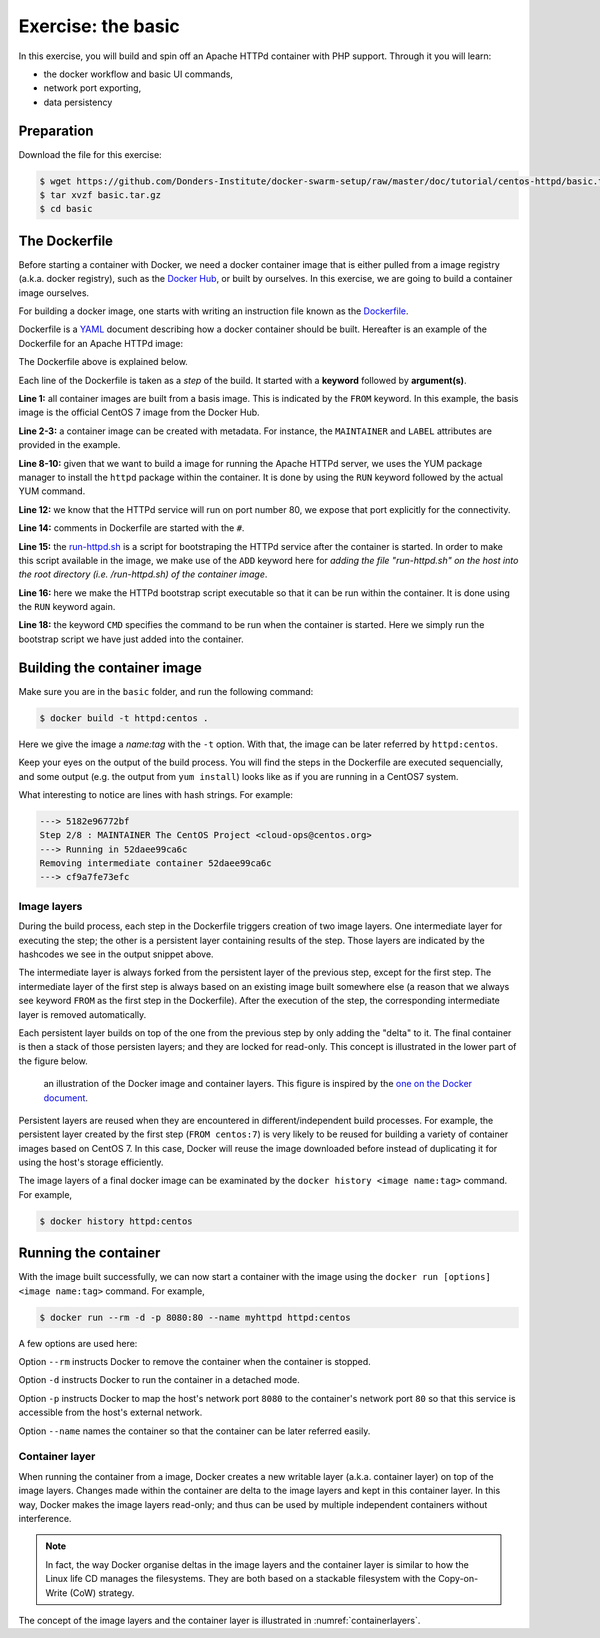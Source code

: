 Exercise: the basic
*******************

In this exercise, you will build and spin off an Apache HTTPd container with PHP support.  Through it you will learn:

- the docker workflow and basic UI commands,
- network port exporting,
- data persistency

Preparation
===========

Download the file for this exercise:

.. code-block:: bash

    $ wget https://github.com/Donders-Institute/docker-swarm-setup/raw/master/doc/tutorial/centos-httpd/basic.tar.gz
    $ tar xvzf basic.tar.gz
    $ cd basic

The Dockerfile
==============

Before starting a container with Docker, we need a docker container image that is either pulled from a image registry (a.k.a. docker registry), such as the `Docker Hub <https://hub.docker.com>`_, or built by ourselves.  In this exercise, we are going to build a container image ourselves.

For building a docker image, one starts with writing an instruction file known as the `Dockerfile <https://docs.docker.com/engine/reference/builder/>`_.

Dockerfile is a `YAML <https://en.wikipedia.org/wiki/YAML>`_ document describing how a docker container should be built.  Hereafter is an example of the Dockerfile for an Apache HTTPd image:

.. _dockerfile-httpd:

.. code-block:: dockerfile
    :linenos:

    FROM centos:7
    MAINTAINER The CentOS Project <cloud-ops@centos.org>
    LABEL Vendor="CentOS" \
          License=GPLv2 \
          Version=2.4.6-40


    RUN yum -y --setopt=tsflags=nodocs update && \
        yum -y --setopt=tsflags=nodocs install httpd && \
        yum clean all

    EXPOSE 80

    # Simple startup script to avoid some issues observed with container restart
    ADD run-httpd.sh /run-httpd.sh
    RUN chmod -v +x /run-httpd.sh

    CMD ["/run-httpd.sh"]

The Dockerfile above is explained below.

Each line of the Dockerfile is taken as a *step* of the build.  It started with a **keyword** followed by **argument(s)**.

**Line 1:** all container images are built from a basis image.  This is indicated by the ``FROM`` keyword. In this example, the basis image is the official CentOS 7 image from the Docker Hub.

**Line 2-3:** a container image can be created with metadata.  For instance, the ``MAINTAINER`` and ``LABEL`` attributes are provided in the example.

**Line 8-10:** given that we want to build a image for running the Apache HTTPd server, we uses the YUM package manager to install the ``httpd`` package within the container.  It is done by using the ``RUN`` keyword followed by the actual YUM command.

**Line 12:** we know that the HTTPd service will run on port number 80, we expose that port explicitly for the connectivity.

**Line 14:** comments in Dockerfile are started with the ``#``.

**Line 15:** the `run-httpd.sh <https://raw.githubusercontent.com/Donders-Institute/docker-swarm-setup/master/doc/tutorial/centos-httpd/basic/run-httpd.sh>`_ is a script for bootstraping the HTTPd service after the container is started. In order to make this script available in the image, we make use of the ``ADD`` keyword here for *adding the file "run-httpd.sh" on the host into the root directory (i.e. /run-httpd.sh) of the container image*.

**Line 16:** here we make the HTTPd bootstrap script executable so that it can be run within the container.  It is done using the ``RUN`` keyword again.

**Line 18:** the keyword ``CMD`` specifies the command to be run when the container is started.  Here we simply run the bootstrap script we have just added into the container.

Building the container image
============================

Make sure you are in the ``basic`` folder, and run the following command:

.. code-block:: bash

    $ docker build -t httpd:centos . 

Here we give the image a *name:tag* with the ``-t`` option.  With that, the image can be later referred by ``httpd:centos``.

Keep your eyes on the output of the build process.  You will find the steps in the Dockerfile are executed sequencially, and some output (e.g. the output from ``yum install``) looks like as if you are running in a CentOS7 system.

What interesting to notice are lines with hash strings.  For example:

.. code-block:: none

    ---> 5182e96772bf
    Step 2/8 : MAINTAINER The CentOS Project <cloud-ops@centos.org>
    ---> Running in 52daee99ca6c
    Removing intermediate container 52daee99ca6c
    ---> cf9a7fe73efc

Image layers
------------

During the build process, each step in the Dockerfile triggers creation of two image layers.  One intermediate layer for executing the step; the other is a persistent layer containing results of the step.  Those layers are indicated by the hashcodes we see in the output snippet above.

The intermediate layer is always forked from the persistent layer of the previous step, except for the first step. The intermediate layer of the first step is always based on an existing image built somewhere else (a reason that we always see keyword ``FROM`` as the first step in the Dockerfile). After the execution of the step, the corresponding intermediate layer is removed automatically.

Each persistent layer builds on top of the one from the previous step by only adding the "delta" to it. The final container is then a stack of those persisten layers; and they are locked for read-only. This concept is illustrated in the lower part of the figure below.

.. _containerlayers:
.. figure:: ../figures/container-layers-centos7.png
    :alt: illustration of the Docker image and container layers.

    an illustration of the Docker image and container layers. This figure is inspired by the `one on the Docker document <https://docs.docker.com/storage/storagedriver/images/container-layers.jpg>`_.

Persistent layers are reused when they are encountered in different/independent build processes.  For example, the persistent layer created by the first step (``FROM centos:7``) is very likely to be reused for building a variety of container images based on CentOS 7.  In this case, Docker will reuse the image downloaded before instead of duplicating it for using the host's storage efficiently.

The image layers of a final docker image can be examinated by the ``docker history <image name:tag>`` command.  For example,

.. code-block:: bash

    $ docker history httpd:centos

Running the container
=====================

With the image built successfully, we can now start a container with the image using the ``docker run [options] <image name:tag>`` command.  For example,

.. code-block:: bash

    $ docker run --rm -d -p 8080:80 --name myhttpd httpd:centos

A few options are used here:

Option ``--rm`` instructs Docker to remove the container when the container is stopped.

Option ``-d`` instructs Docker to run the container in a detached mode.

Option ``-p`` instructs Docker to map the host's network port ``8080`` to the container's network port ``80`` so that this service is accessible from the host's external network.

Option ``--name`` names the container so that the container can be later referred easily.

Container layer
---------------

When running the container from a image, Docker creates a new writable layer (a.k.a. container layer) on top of the image layers.  Changes made within the container are delta to the image layers and kept in this container layer.  In this way, Docker makes the image layers read-only; and thus can be used by multiple independent containers without interference.

.. note::
    In fact, the way Docker organise deltas in the image layers and the container layer is similar to how the Linux life CD manages the filesystems.  They are both based on a stackable filesystem with the Copy-on-Write (CoW) strategy.

The concept of the image layers and the container layer is illustrated in :numref:`containerlayers`.
